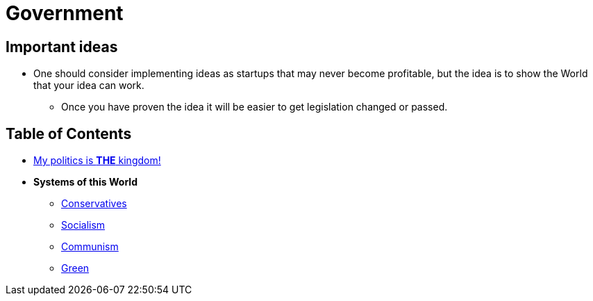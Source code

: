 = Government

== Important ideas
* One should consider implementing ideas as startups that may never become profitable, but the idea is to show the World that your idea can work.
** Once you have proven the idea it will be easier to get legislation changed or passed.

== Table of Contents
* link:gov_1_the_kingdom[My politics is *THE* kingdom!]

* *Systems of this World*
** link:gov_conservatism[Conservatives]
** link:gov_socialism[Socialism]
** link:gov_communism[Communism]
** link:gov_green[Green]
